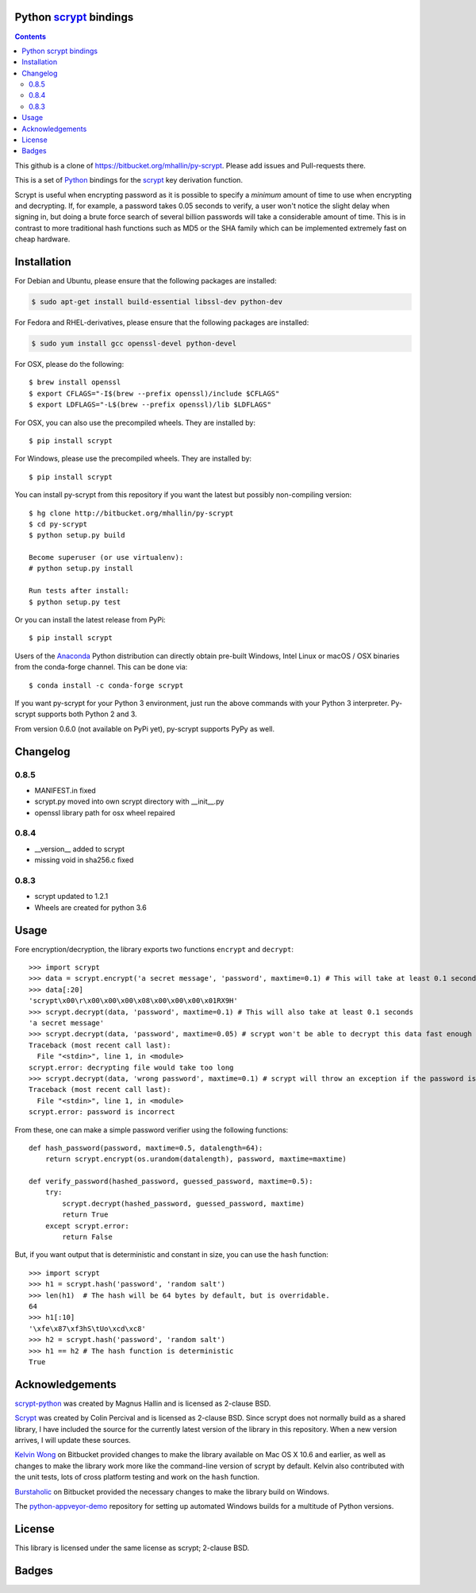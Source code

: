 Python scrypt_ bindings
=======================

.. contents::

This github is  a clone of https://bitbucket.org/mhallin/py-scrypt. Please add issues and Pull-requests there.

This is a set of Python_ bindings for the scrypt_ key derivation
function.

Scrypt is useful when encrypting password as it is possible to specify
a *minimum* amount of time to use when encrypting and decrypting. If,
for example, a password takes 0.05 seconds to verify, a user won't
notice the slight delay when signing in, but doing a brute force
search of several billion passwords will take a considerable amount of
time. This is in contrast to more traditional hash functions such as
MD5 or the SHA family which can be implemented extremely fast on cheap
hardware.

Installation
============

For Debian and Ubuntu, please ensure that the following packages are installed:

.. code:: bash

    $ sudo apt-get install build-essential libssl-dev python-dev

For Fedora and RHEL-derivatives, please ensure that the following packages are installed:

.. code:: bash

    $ sudo yum install gcc openssl-devel python-devel

For OSX, please do the following::

    $ brew install openssl
    $ export CFLAGS="-I$(brew --prefix openssl)/include $CFLAGS"
    $ export LDFLAGS="-L$(brew --prefix openssl)/lib $LDFLAGS"

For OSX, you can also use the precompiled wheels. They are installed by::

    $ pip install scrypt 

For Windows, please use the precompiled wheels. They are installed by::

    $ pip install scrypt

You can install py-scrypt from this repository if you want the latest
but possibly non-compiling version::

    $ hg clone http://bitbucket.org/mhallin/py-scrypt
    $ cd py-scrypt
    $ python setup.py build

    Become superuser (or use virtualenv):
    # python setup.py install

    Run tests after install:
    $ python setup.py test

Or you can install the latest release from PyPi::

    $ pip install scrypt

Users of the Anaconda_ Python distribution can directly obtain pre-built
Windows, Intel Linux or macOS / OSX binaries from the conda-forge channel.
This can be done via::

    $ conda install -c conda-forge scrypt

If you want py-scrypt for your Python 3 environment, just run the
above commands with your Python 3 interpreter. Py-scrypt supports both
Python 2 and 3.

From version 0.6.0 (not available on PyPi yet), py-scrypt supports
PyPy as well.

Changelog
=========
0.8.5
-----

* MANIFEST.in fixed
* scrypt.py moved into own scrypt directory with __init__.py
* openssl library path for osx wheel repaired

0.8.4
-----

* __version__ added to scrypt
* missing void in sha256.c fixed

0.8.3
-----

* scrypt updated to 1.2.1
* Wheels are created for python 3.6


Usage
=====

Fore encryption/decryption, the library exports two functions
``encrypt`` and ``decrypt``::

    >>> import scrypt
    >>> data = scrypt.encrypt('a secret message', 'password', maxtime=0.1) # This will take at least 0.1 seconds
    >>> data[:20]
    'scrypt\x00\r\x00\x00\x00\x08\x00\x00\x00\x01RX9H'
    >>> scrypt.decrypt(data, 'password', maxtime=0.1) # This will also take at least 0.1 seconds
    'a secret message'
    >>> scrypt.decrypt(data, 'password', maxtime=0.05) # scrypt won't be able to decrypt this data fast enough
    Traceback (most recent call last):
      File "<stdin>", line 1, in <module>
    scrypt.error: decrypting file would take too long
    >>> scrypt.decrypt(data, 'wrong password', maxtime=0.1) # scrypt will throw an exception if the password is incorrect
    Traceback (most recent call last):
      File "<stdin>", line 1, in <module>
    scrypt.error: password is incorrect

From these, one can make a simple password verifier using the following
functions::

    def hash_password(password, maxtime=0.5, datalength=64):
        return scrypt.encrypt(os.urandom(datalength), password, maxtime=maxtime)

    def verify_password(hashed_password, guessed_password, maxtime=0.5):
        try:
            scrypt.decrypt(hashed_password, guessed_password, maxtime)
            return True
        except scrypt.error:
            return False


But, if you want output that is deterministic and constant in size,
you can use the ``hash`` function::

    >>> import scrypt
    >>> h1 = scrypt.hash('password', 'random salt')
    >>> len(h1)  # The hash will be 64 bytes by default, but is overridable.
    64
    >>> h1[:10]
    '\xfe\x87\xf3hS\tUo\xcd\xc8'
    >>> h2 = scrypt.hash('password', 'random salt')
    >>> h1 == h2 # The hash function is deterministic
    True


Acknowledgements
================
`scrypt-python`_ was created by Magnus Hallin and is licensed as 2-clause BSD.

Scrypt_ was created by Colin Percival and is licensed as 2-clause BSD.
Since scrypt does not normally build as a shared library, I have included
the source for the currently latest version of the library in this
repository. When a new version arrives, I will update these sources.

`Kelvin Wong`_ on Bitbucket provided changes to make the library
available on Mac OS X 10.6 and earlier, as well as changes to make the
library work more like the command-line version of scrypt by
default. Kelvin also contributed with the unit tests, lots of cross
platform testing and work on the ``hash`` function.

Burstaholic_ on Bitbucket provided the necessary changes to make
the library build on Windows.

The `python-appveyor-demo`_ repository for setting up automated Windows
builds for a multitude of Python versions.

License
=======

This library is licensed under the same license as scrypt; 2-clause BSD.

Badges
======
.. image:: https://travis-ci.org/holgern/py-scrypt.svg?branch=master
    :target: https://travis-ci.org/holgern/py-scrypt

.. image:: https://ci.appveyor.com/api/projects/status/h644bjbdawke9vf2?svg=true
    :target: https://ci.appveyor.com/project/holger80/py-scrypt-7uot6


.. image:: https://img.shields.io/pypi/v/scrypt.svg
    :target: https://pypi.python.org/pypi/scrypt/
    :alt: Latest Version

.. image:: https://anaconda.org/conda-forge/scrypt/badges/version.svg   
    :target: https://anaconda.org/conda-forge/scrypt

.. image:: https://anaconda.org/conda-forge/scrypt/badges/downloads.svg   
    :target: https://anaconda.org/conda-forge/scrypt

.. _scrypt-python: https://bitbucket.org/mhallin/py-scrypt/
.. _scrypt: http://www.tarsnap.com/scrypt.html
.. _Python: http://python.org
.. _Burstaholic: https://bitbucket.org/Burstaholic
.. _Kelvin Wong: https://bitbucket.org/kelvinwong_ca
.. _python-appveyor-demo: https://github.com/ogrisel/python-appveyor-demo
.. _Anaconda: https://www.continuum.io


